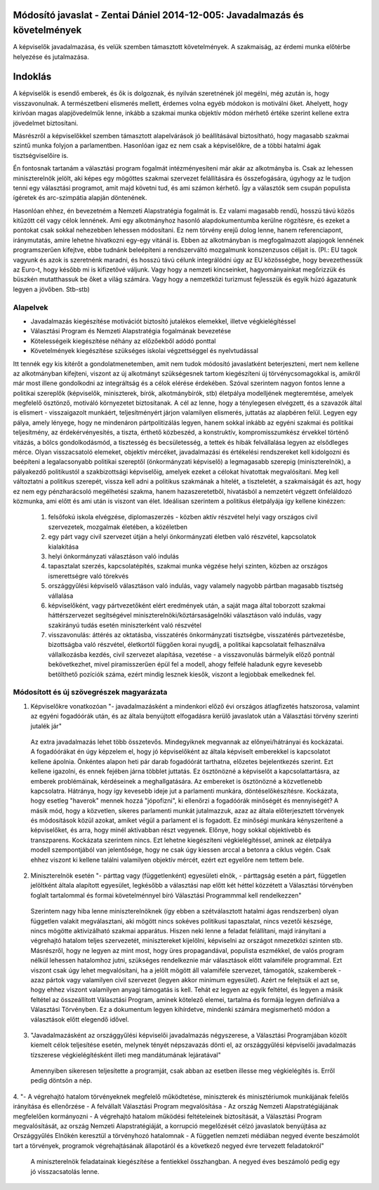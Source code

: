 Módosító javaslat - Zentai Dániel 2014-12-005: Javadalmazás és követelmények
============================================================================

A képviselők javadalmazása, és velük szemben támasztott követelmények. A szakmaiság, az érdemi munka előtérbe helyezése és jutalmazása.

Indoklás
========

A képviselők is esendő emberek, és ők is dolgoznak, és nyilván szeretnének jól megélni, még azután is, hogy visszavonulnak. A természetbeni elismerés mellett, érdemes volna egyéb módokon is motiválni őket. Ahelyett, hogy kirívóan magas alapjövedelműk lenne, inkább a szakmai munka objektív módon mérhető értéke szerint kellene extra jövedelmet biztosítani.

Másrészről a képviselőkkel szemben támasztott alapelvárások jó beállításával biztosítható, hogy magasabb szakmai szintű munka folyjon a parlamentben.
Hasonlóan igaz ez nem csak a képviselőkre, de a többi hatalmi ágak tisztségviselőire is.

Én fontosnak tartanám a választási program fogalmát intézményesíteni már akár az alkotmányba is. Csak az lehessen miniszterelnök jelölt, aki képes egy mögöttes szakmai szervezet felállítására és összefogására, úgyhogy az le tudjon tenni egy választási programot, amit majd követni tud, és ami számon kérhető. Így a választók sem csupán populista ígéretek és arc-szimpátia alapján döntenének.

Hasonlóan ehhez, én bevezetném a Nemzeti Alapstratégia fogalmát is. Ez valami magasabb rendű, hosszú távú közös kitűzött cél vagy célok lennének. Ami egy alkotmányhoz hasonló alapdokumentumba kerülne rögzítésre, és ezeket a pontokat csak sokkal nehezebben lehessen módosítani. Ez nem törvény erejű dolog lenne, hanem referenciapont, iránymutatás, amire lehetne hivatkozni egy-egy vitánál is. Ebben az alkotmányban is megfogalmazott alapjogok lennének programszerűen kifejtve, ebbe tudnánk beleépíteni a rendszerváltó mozgalmunk konszenzusos céljait is.
(Pl.: EU tagok vagyunk és azok is szeretnénk maradni, és hosszú távú célunk integrálódni úgy az EU közösségbe, hogy bevezethessük az Euro-t, hogy később mi is kifizetővé váljunk. Vagy hogy a nemzeti kincseinket, hagyományainkat megőrizzük és büszkén mutatthassuk be őket a világ számára. Vagy hogy a nemzetközi turizmust fejlesszük és egyik húzó ágazatunk legyen a jövőben. Stb-stb)

Alapelvek
---------

- Javadalmazás kiegészítése motivációt biztosító jutalékos elemekkel, illetve végkielégítéssel
- Választási Program és Nemzeti Alapstratégia fogalmának bevezetése
- Kötelességeik kiegészítése néhány az előzőekből adódó ponttal
- Követelmények kiegészítése szükséges iskolai végzettséggel és nyelvtudással

Itt tennék egy kis kitérőt a gondolatmenetemben, amit nem tudok módosító javaslatként beterjeszteni, mert nem kellene az alkotmányban kifejteni, viszont az új alkotmányt
szükségesnek tartom kiegészíteni új törvénycsomagokkal is, amikről már most illene gondolkodni az integráltság és a célok elérése érdekében.
Szóval szerintem nagyon fontos lenne a politikai szereplők (képviselők, miniszterek, bírók, alkotmánybírók, stb) életpálya modelljének megteremtése, amelyek megfelelő ösztönző, motiváló környezetet biztosítanak. A cél az lenne, hogy a ténylegesen elvégzett, és a szavazók által is elismert - visszaigazolt munkáért, teljesítményért járjon valamilyen elismerés, juttatás az alapbéren felül. Legyen egy pálya, amely lényege, hogy ne mindenáron pártpolitizálás legyen, hanem sokkal inkább az egyéni szakmai és politikai teljesítmény, az érdekérvényesítés, a tiszta, érthető közbeszéd, a konstruktív, kompromisszumkész érvekkel történő vitázás, a bölcs gondolkodásmód, a tisztesség és becsületesség, a tettek és hibák felvállalása legyen az elsődleges mérce. Olyan visszacsatoló elemeket, objektív mércéket, javadalmazási és értékelési rendszereket kell kidolgozni és beépíteni a legalacsonyabb politikai szereptől (önkormányzati képviselő) a legmagasabb szerepig (miniszterelnök), a pályakezdő politikustól a szakbizottsági képviselőig, amelyek ezeket a célokat hivatottak megvalósítani. Meg kell változtatni a politikus szerepét, vissza kell adni a politikus szakmának a hitelét, a tiszteletét, a szakmaiságát és azt, hogy ez nem egy pénzharácsoló megélhetési szakma, hanem hazaszeretetből, hivatásból a nemzetért végzett önfeláldozó közmunka, ami előtt és ami után is viszont van élet.
Ideálisan szerintem a politikus életpályája így kellene kinézzen:
 1. felsőfokú iskola elvégzése, diplomaszerzés - közben aktív részvétel helyi vagy országos civil szervezetek, mozgalmak életében, a közéletben
 2. egy párt vagy civil szervezet útján a helyi önkormányzati életben való részvétel, kapcsolatok kialakítása
 3. helyi önkormányzati választáson való indulás
 4. tapasztalat szerzés, kapcsolatépítés, szakmai munka végzése helyi szinten, közben az országos  ismerettségre való törekvés
 5. országgyűlési képviselő választáson való indulás, vagy valamely nagyobb pártban magasabb tisztség  vállalása
 6. képviselőként, vagy pártvezetőként elért eredmények után, a saját maga által toborzott szakmai háttérszervezet segítségével miniszterelnöki/köztársaságelnöki választáson való indulás, vagy szakirányú tudás esetén miniszterként való részvétel
 7. visszavonulás: áttérés az oktatásba, visszatérés önkormányzati tisztségbe, visszatérés pártvezetésbe, bizottságba való részvétel, életkortól függően korai nyugdíj, a politikai kapcsolatait felhasználva vállalkozásba kezdés, civil szervezet alapítása, vezetése - a visszavonulás bármelyik előző pontnál bekövetkezhet, mivel piramisszerűen épül fel a modell, ahogy felfelé haladunk egyre kevesebb  betölthető pozíciók száma, ezért mindig lesznek kiesők, viszont a legjobbak emelkednek fel.

Módosított és új szövegrészek magyarázata
-----------------------------------------

1. Képviselőkre vonatkozóan "- javadalmazásként a mindenkori előző évi országos átlagfizetés hatszorosa, valamint az egyéni fogadóórák után, és az általa benyújtott elfogadásra kerülő javaslatok után a Választási törvény szerinti jutalék jár"
  
  Az extra javadalmazás lehet több összetevős. Mindegyiknek megvannak az előnyei/hátrányai és kockázatai. A fogadóórákat én úgy képzelem el, hogy jó képviselőként az általa képviselt emberekkel is kapcsolatot kellene ápolnia. Önkéntes alapon heti pár darab fogadóórát tarthatna, előzetes bejelentkezés szerint. Ezt kellene igazolni, és ennek fejében járna többlet juttatás. Ez ösztönözné a képviselőt a kapcsolattartásra, az emberek problémáinak, kérdéseinek a meghallgatására. Az embereket is ösztönözné a közvetlenebb kapcsolatra. Hátránya, hogy így kevesebb ideje jut a parlamenti munkára, döntéselőkészítésre. Kockázata, hogy esetleg "haverok" mennek hozzá "jópofizni", ki ellenőrzi a fogadóórák minőségét és mennyiségét?
  A másik mód, hogy a közvetlen, sikeres parlamenti munkát jutalmazzuk, azaz az általa előterjesztett törvények és módosítások közül azokat, amiket végül a parlament el is fogadott. Ez minőségi munkára kényszerítené a képviselőket, és arra, hogy minél aktívabban részt vegyenek. Előnye, hogy sokkal objektívebb és transzparens. Kockázata szerintem nincs.
  Ezt lehetne kiegészíteni végkielégítéssel, aminek az életpálya modell szempontjából van jelentősége, hogy ne csak úgy kiessen arccal a betonra a ciklus végén. Csak ehhez viszont ki kellene találni valamilyen objektív mércét, ezért ezt egyelőre nem tettem bele.
  
2. Miniszterelnök esetén "- párttag vagy (függetlenként) egyesületi elnök, - párttagság esetén a párt, független jelöltként általa alapított egyesület, legkésőbb a választási nap előtt két héttel közzétett a Választási törvényben foglalt tartalommal és formai követelménnyel bíró Választási Programmmal kell rendelkezzen"  

 Szerintem nagy hiba lenne miniszterelnöknek (így ebben a szétválasztott hatalmi ágas rendszerben) olyan független valakit megválasztani, aki mögött nincs sokéves politikusi tapasztalat, nincs vezetői készsége, nincs mögötte aktivizálható szakmai apparátus. Hiszen neki lenne a feladat felállítani, majd irányítani a végrehajtó hatalom teljes szervezetét, minisztereket kijelölni, képviselni az országot nmezetközi szinten stb. Másrészről, hogy ne legyen az mint most, hogy üres propagandával, populista eszmékkel, de valós program nélkül lehessen hatalomhoz jutni, szükséges rendelkeznie már választások előtt valamiféle programmal.
 Ezt viszont csak úgy lehet megvalósítani, ha a jelölt mögött áll valamiféle szervezet, támogatók, szakemberek - azaz pártok vagy valamilyen civil szervezet (legyen akkor minimum egyesület). Azért ne felejtsük el azt se, hogy ehhez viszont valamilyen anyagi támogatás is kell. Tehát ez legyen az egyik feltétel, és legyen a másik feltétel az összeállított Választási Program, aminek kötelező elemei, tartalma és formája legyen definiálva a Választási Törvényben.
 Ez a dokumentum legyen kihírdetve, mindenki számára megismerhető módon a választások előtt elegendő idővel.
 
3. "Javadalmazásként az országgyűlési képviselői javadalmazás négyszerese, a Választási Programjában közölt kiemelt célok teljesítése esetén, melynek tényét népszavazás dönti el, az országgyűlési képviselői javadalmazás tízszerese végkielégítésként illeti meg mandátumának lejáratával"

 Amennyiben sikeresen teljesítette a programját, csak abban az esetben illesse meg végkielégítés is. Erről pedig döntsön a nép.
 
4. "- A végrehajtó hatalom törvényeknek megfelelő működtetése, miniszterek és minisztériumok munkájának felelős irányítása és ellenőrzése
- A felvállalt Választási Program megvalósítása
- Az ország Nemzeti Alapstratégiájának megfelelően kormányozni 
- A végrehajtó hatalom működési feltételeinek biztosítását, a Választási Program megvalósítását, az ország Nemzeti Alapstratégiáját, a korrupció megelőzését célzó javaslatok benyújtása az Országgyűlés Elnökén keresztül a törvényhozó hatalomnak
- A független nemzeti médiában negyed évente beszámolót tart a törvények, programok végrehajtásának állapotáról és a következő negyed évre tervezett feladatokról"

 A miniszterelnök feladatainak kiegészítése a fentiekkel összhangban. A negyed éves beszámoló pedig egy jó visszacsatolás lenne.
 
